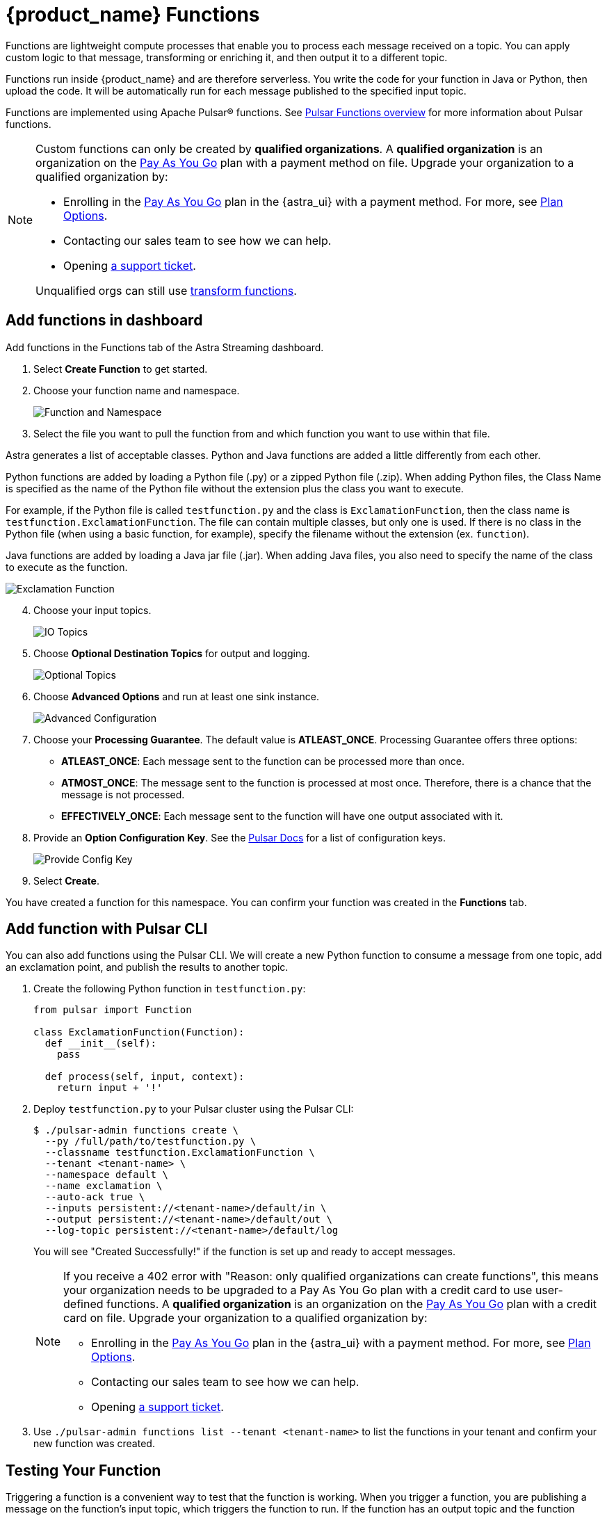 = {product_name} Functions

:page-tag: astra-streaming,dev,develop,pulsar,java,python
:page-aliases: docs@astra-streaming::astream-functions.adoc

Functions are lightweight compute processes that enable you to process each message received on a topic. You can apply custom logic to that message, transforming or enriching it, and then output it to a different topic.

Functions run inside {product_name} and are therefore serverless. You write the code for your function in Java or Python, then upload the code. It will be automatically run for each message published to the specified input topic.

Functions are implemented using Apache Pulsar(R) functions. See https://pulsar.apache.org/docs/en/functions-overview/[Pulsar Functions overview] for more information about Pulsar functions.

[NOTE]
====
Custom functions can only be created by *qualified organizations*.
A *qualified organization* is an organization on the https://docs.datastax.com/en/astra-serverless/docs/manage/org/manage-billing.html#_pay_as_you_go_plans[Pay As You Go] plan with a payment method on file.
Upgrade your organization to a qualified organization by:

* Enrolling in the https://docs.datastax.com/en/astra-serverless/docs/manage/org/manage-billing.html#_pay_as_you_go_plans[Pay As You Go] plan in the {astra_ui} with a payment method. For more, see https://docs.datastax.com/en/astra-serverless/docs/plan/plan-options.html[Plan Options].
* Contacting our sales team to see how we can help.
* Opening https://support.datastax.com[a support ticket].

Unqualified orgs can still use xref:streaming-learning:functions:index.adoc[transform functions].
====

== Add functions in dashboard

Add functions in the Functions tab of the Astra Streaming dashboard.

. Select *Create Function* to get started.
. Choose your function name and namespace.
+
image::astream-name-function.png[Function and Namespace]

. Select the file you want to pull the function from and which function you want to use within that file.

Astra generates a list of acceptable classes. Python and Java functions are added a little differently from each other.

Python functions are added by loading a Python file (.py) or a zipped Python file (.zip). When adding Python files, the Class Name is specified as the name of the Python file without the extension plus the class you want to execute.

For example, if the Python file is called `testfunction.py` and the class is `ExclamationFunction`, then the class name is `testfunction.ExclamationFunction`. The file can contain multiple classes, but only one is used. If there is no class in the Python file (when using a basic function, for example), specify the filename without the extension (ex. `function`).

Java functions are added by loading a Java jar file (.jar). When adding Java files, you also need to specify the name of the class to execute as the function.

image::astream-exclamation-function.png[Exclamation Function]
[start=4]
. Choose your input topics.
+
image::astream-io-topics.png[IO Topics]

. Choose *Optional Destination Topics* for output and logging.
+
image::astream-optional-destination-topics.png[Optional Topics]

. Choose *Advanced Options* and run at least one sink instance.
+
image::astream-advanced-config.png[Advanced Configuration]

. Choose your *Processing Guarantee*. The default value is *ATLEAST_ONCE*. Processing Guarantee offers three options:
+
* *ATLEAST_ONCE*: Each message sent to the function can be processed more than once.
* *ATMOST_ONCE*: The message sent to the function is processed at most once. Therefore, there is a chance that the message is not processed.
* *EFFECTIVELY_ONCE*: Each message sent to the function will have one output associated with it.

. Provide an *Option Configuration Key*. See the https://pulsar.apache.org/functions-rest-api/#operation/registerFunction[Pulsar Docs] for a list of configuration keys.
+
image::astream-provide-config-keys.png[Provide Config Key]

. Select *Create*.

You have created a function for this namespace. You can confirm your function was created in the *Functions* tab.

== Add function with Pulsar CLI

You can also add functions using the Pulsar CLI. We will create a new Python function to consume a message from one topic, add an exclamation point, and publish the results to another topic.

. Create the following Python function in `testfunction.py`:
+
[source, python]
----
from pulsar import Function

class ExclamationFunction(Function):
  def __init__(self):
    pass

  def process(self, input, context):
    return input + '!'
----
+
. Deploy `testfunction.py` to your Pulsar cluster using the Pulsar CLI:
+
[source, bash]
----
$ ./pulsar-admin functions create \
  --py /full/path/to/testfunction.py \
  --classname testfunction.ExclamationFunction \
  --tenant <tenant-name> \
  --namespace default \
  --name exclamation \
  --auto-ack true \
  --inputs persistent://<tenant-name>/default/in \
  --output persistent://<tenant-name>/default/out \
  --log-topic persistent://<tenant-name>/default/log
----
+
You will see "Created Successfully!" if the function is set up and ready to accept messages.
+
[NOTE]
====
If you receive a 402 error with "Reason: only qualified organizations can create functions", this means your organization needs to be upgraded to a Pay As You Go plan with a credit card to use user-defined functions.
A *qualified organization* is an organization on the https://docs.datastax.com/en/astra-serverless/docs/manage/org/manage-billing.html#_pay_as_you_go_plans[Pay As You Go] plan with a credit card on file.
Upgrade your organization to a qualified organization by:

* Enrolling in the https://docs.datastax.com/en/astra-serverless/docs/manage/org/manage-billing.html#_pay_as_you_go_plans[Pay As You Go] plan in the {astra_ui} with a payment method. For more, see https://docs.datastax.com/en/astra-serverless/docs/plan/plan-options.html[Plan Options].
* Contacting our sales team to see how we can help.
* Opening https://support.datastax.com[a support ticket].
====

. Use `./pulsar-admin functions list --tenant <tenant-name>` to list the functions in your tenant and confirm your new function was created.

== Testing Your Function

Triggering a function is a convenient way to test that the function is working. When you trigger a function, you are publishing a message on the function’s input topic, which triggers the function to run. If the function has an output topic and the function returns data to the output topic, that data is displayed.

Send a test value with Pulsar CLI's `trigger` to test a function you've set up.

. Listen for messages on the output topic:
+
[source, bash]
----
$ ./pulsar-client consume persistent://<tenant-name>/default/<topic-name> \
  --subscription-name my-subscription \
  --num-messages 0 # Listen indefinitely
----
+
. Test your exclamation function with `trigger`:
+
[source, bash]
----
$ ./pulsar-admin functions trigger \
  --name exclamation \
  --tenant <tenant-name> \
  --namespace default \
  --trigger-value "Hello world"
----
+
The trigger sends the string `Hello world` to your exclamation function. Your function should output `Hello world!` to your consumed output.

== Controlling Your Function

You can start, stop, and restart your function by selecting it in the *Functions* dashboard.

image::astream-function-controls.png[Function Controls]

== Monitoring Your Function

Functions produce logs to help you in debugging. To view your function's logs, open your function in the *Functions* dashboard.

image::astream-function-log.png[Function Log]

In the upper right corner of the function log are controls to *Refresh*, *Copy to Clipboard*, and *Save* your function log.

== Updating Your Function

A function that is already running can be updated with new configuration. The following settings can be updated:

* Function code
* Output topic
* Log topic
* Number of instances
* Configuration keys

If you need to update any other setting of the function, delete and then re-add the function.

To update your function, select your function in the *Functions* dashboard.

image::astream-function-update.png[Update Function]

. Select *Change File* to find your function locally and click *Open*.

. Update your function's *Instances* and *Timeout*. When you're done, click *Update*.

. An *Updates Submitted Successfully* flag will appear to let you know your function has been updated.

== Deleting Your Function

To delete a function, select the function to be deleted in the *Functions* dashboard.

image::astream-delete-function.png[Delete Function]

. Click *Delete*.
. A popup will ask you to confirm deletion by entering the function's name and clicking *Delete*.
. A *Function-name Deleted Successfully!* flag will appear to let you know you've deleted your function.

== Pulsar functions video

Follow along with this video from our *Five Minutes About Pulsar* series to see a Pulsar Python function in action.

video::OCqxcNK0HEo[youtube, list=PL2g2h-wyI4SqeKH16czlcQ5x4Q_z-X7_m, height=445px,width=100%]

== Next

Learn more about developing functions for {product_name} and Pulsar https://pulsar.apache.org/docs/en/functions-develop/[here].